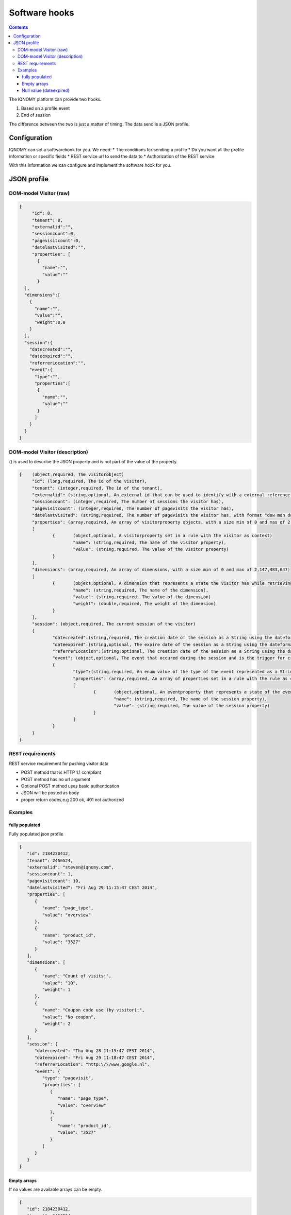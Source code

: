 .. _hooks:

##############
Software hooks
##############

.. contents::

The IQNOMY platform can provide two hooks.

#. Based on a profile event
#. End of session

The difference between the two is just a matter of timing. The data send is a JSON profile.

*************
Configuration
*************
IQNOMY can set a softwarehook for you. We need:
* The conditions for sending a profile
* Do you want all the profile information or specific fields
* REST service url to send the data to
* Authorization of the REST service

With this information we can configure and implement the software hook for you.

************
JSON profile
************

DOM-model Visitor (raw)
=======================

.. code-block:: json

   {
   	"id": 0,
   	"tenant": 0,
   	"externalid":"",
   	"sessioncount":0,
   	"pagevisitcount":0,
   	"datelastvisited":"",
   	"properties": [
   	  {
   	    "name":"",
   	    "value":""
   	  }
     ],
     "dimensions":[
       {
         "name":"",
         "value":"",
         "weight":0.0
       }
     ],
     "session":{
       "datecreated":"",
       "dateexpired":"",
       "referrerLocation":"",
       "event":{
         "type":"",
         "properties":[
       	  {
       	    "name":"",
       	    "value":""
       	  }
         ]
       }
     }
   }

DOM-model Visitor (description)
===============================

() is used to describe the JSON property and is not part of the value of the property.

.. code-block:: json

   {	(object,required, The visitorobject)
   	"id": (long,required, The id of the visitor),
   	"tenant": (integer,required, The id of the tenant),
   	"externalid": (string,optional, An external id that can be used to identify with a external reference,e.g. email),
   	"sessioncount": (integer,required, The number of sessions the visitor has),
   	"pagevisitcount": (integer,required, The number of pagevisits the visitor has),
   	"datelastvisited": (string,required, The number of pagevisits the visitor has, with format "dow mon dd hh:mm:ss zzz yyyy"),
   	"properties": (array,required, An array of visitorproperty objects, with a size min of 0 and max of 2,147,483,647)
   	[
   		{	(object,optional, A visitorproperty set in a rule with the visitor as context)
   			"name": (string,required, The name of the visitor property),
   			"value": (string,required, The value of the visitor property)
   		}
   	],
   	"dimensions": (array,required, An array of dimensions, with a size min of 0 and max of 2,147,483,647)
   	[
   		{	(object,optional, A dimension that represents a state the visitor has while retrieving this visitor object)
   			"name": (string,required, The name of the dimension),
   			"value": (string,required, The value of the dimension)
   			"weight": (double,required, The weight of the dimension)
   		}
   	],
   	"session": (object,required, The current session of the visitor)
   	{
   		"datecreated":(string,required, The creation date of the session as a String using the dateformat, "dow mon dd hh:mm:ss zzz yyyy"),
   		"dateexpired":(string,optional, The expire date of the session as a String using the dateformat, "dow mon dd hh:mm:ss zzz yyyy" . Will be null when the session is not expired),
   		"referrerLocation":(string,optional, The creation date of the session as a String using the dateformat,"dow mon dd hh:mm:ss zzz yyyy"),
   		"event": (object,optional, The event that occured during the session and is the trigger for creating/sending this visitorobject)
   		{
   			"type":(string,required, An enum value of the type of the event represented as a String. possible values: pagevisit,formsubmit,webshop,iquery,impressionclick),
   			"properties": (array,required, An array of properties set in a rule with the rule as context, with a min of 0 and max of 2,147,483,647),
   			[
   				{	(object,optional, An eventproperty that represents a state of the event has when it occured)
   					"name": (string,required, The name of the session property),
   					"value": (string,required, The value of the session property)
   				}
   			]
   		}
   	}
   }

REST requirements
=================

REST service requirement for pushing visitor data

* POST method that is HTTP 1.1 compliant
* POST method has no url argument
* Optional POST method uses basic authentication
* JSON will be posted as body
* proper return codes,e.g 200 ok, 401 not authorized

Examples
========

fully populated
---------------

Fully populated json profile

.. code-block:: json

   {
      "id": 2184230412,
      "tenant": 2456524,
      "externalid": "steven@iqnomy.com",
      "sessioncount": 1,
      "pagevisitcount": 10,
      "datelastvisited": "Fri Aug 29 11:15:47 CEST 2014",
      "properties": [
         {
            "name": "page_type",
            "value": "overview"
         },
         {
            "name": "product_id",
            "value": "3527"
         }
      ],
      "dimensions": [
         {
            "name": "Count of visits:",
            "value": "10",
            "weight": 1
         },
         {
            "name": "Coupon code use (by visitor):",
            "value": "No coupon",
            "weight": 2
         }
      ],
      "session": {
         "datecreated": "Thu Aug 28 11:15:47 CEST 2014",
         "dateexpired": "Fri Aug 29 11:18:47 CEST 2014",
         "referrerLocation": "http:\/\/www.google.nl",
         "event": {
            "type": "pagevisit",
            "properties": [
               {
                  "name": "page_type",
                  "value": "overview"
               },
               {
                  "name": "product_id",
                  "value": "3527"
               }
            ]
         }
      }
   }

Empty arrays
------------
If no values are available arrays can be empty.

.. code-block:: json

   {
      "id": 2184230412,
      "tenant": 2456524,
      "externalid": "steven@iqnomy.com",
      "sessioncount": 1,
      "pagevisitcount": 10,
      "datelastvisited": "Fri Aug 29 11:15:47 CEST 2014",
      "properties": [],
      "dimensions": [],
      "session": {
         "datecreated": "Thu Aug 28 11:15:47 CEST 2014",
         "dateexpired": "Fri Aug 29 11:18:47 CEST 2014",
         "referrerLocation": "http:\/\/www.google.nl",
         "event": {
            "type": "pagevisit",
            "properties": []
         }
      }
   }

Null value (dateexpired)
------------------------
If a eventhook is used, it can happen that the session date expired is still null.

.. code-block:: json

   {
      "id": 2184230412,
      "tenant": 2456524,
      "externalid": "steven@iqnomy.com",
      "sessioncount": 1,
      "pagevisitcount": 10,
      "datelastvisited": "Fri Aug 29 11:15:47 CEST 2014",
      "properties": [],
      "dimensions": [],
      "session": {
         "datecreated": "Thu Aug 28 11:15:47 CEST 2014",
         "dateexpired": null,
         "referrerLocation": "http:\/\/www.google.nl",
         "event": {
            "type": "pagevisit",
            "properties": []
         }
      }
   }


